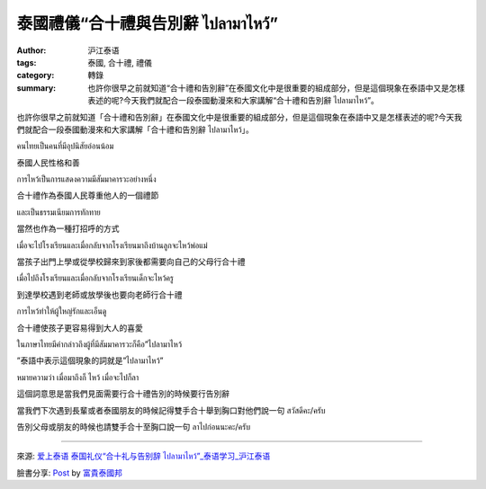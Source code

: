 泰國禮儀“合十禮與告別辭 ไปลามาไหว้”
##################################

:author: 沪江泰语
:tags: 泰國, 合十禮, 禮儀
:category: 轉錄
:summary: 也許你很早之前就知道“合十禮和告別辭”在泰國文化中是很重要的組成部分，但是這個現象在泰語中又是怎樣表述的呢?今天我們就配合一段泰國動漫來和大家講解“合十禮和告別辭 ไปลามาไหว้”。


也許你很早之前就知道「合十禮和告別辭」在泰國文化中是很重要的組成部分，但是這個現象在泰語中又是怎樣表述的呢?今天我們就配合一段泰國動漫來和大家講解「合十禮和告別辭 ไปลามาไหว้」。

.. raw:: html

  <iframe width="420" height="315" src="https://www.youtube.com/embed/3Q6xB9GLJLc" frameborder="0" allowfullscreen></iframe>

คนไทยเป็นคนที่มีอุปนิสัยอ่อนน้อม

泰國人民性格和善

การไหว้เป็นการแสดงความมีสัมมาคารวะอย่างหนึ่ง

合十禮作為泰國人民尊重他人的一個禮節

และเป็นธรรมเนียมการทักทาย

當然也作為一種打招呼的方式

เมื่อจะไปโรงเรียนและเมื่อกลับจากโรงเรียนมาถึงบ้านลูกจะไหว้พ่อแม่

當孩子出門上學或從學校歸來到家後都需要向自己的父母行合十禮

เมื่อไปถึงโรงเรียนและเมื่อกลับจากโรงเรียนเด็กจะไหว้ครู

到達學校遇到老師或放學後也要向老師行合十禮

การไหว้ทำให้ผู้ใหญ่รักและเอ็นดู

合十禮使孩子更容易得到大人的喜愛

ในภาษาไทยมีคำกล่าวถึงผู้ที่มีสัมมาคารวะก็คือ”ไปลามาไหว้

”泰語中表示這個現象的詞就是”ไปลามาไหว้”

หมายความว่า เมื่อมาถึงก็ ไหว้ เมื่อจะไปก็ลา

這個詞意思是當我們見面需要行合十禮告別的時候要行告別辭


當我們下次遇到長輩或者泰國朋友的時候記得雙手合十舉到胸口對他們說一句 สวัสดีคะ/ครับ

告別父母或朋友的時候也請雙手合十至胸口說一句 ลาไปก่อนนะคะ/ครับ

----

來源: `爱上泰语 泰国礼仪“合十礼与告别辞 ไปลามาไหว้”_泰语学习_沪江泰语 <http://th.hujiang.com/new/p408383/>`_

臉書分享: `Post <https://www.facebook.com/RichnessThai/photos/a.1398449817037965.1073741828.1395957037287243/1600450033504608/?type=1>`_ by `富貴泰國邦 <https://www.facebook.com/RichnessThai>`_
